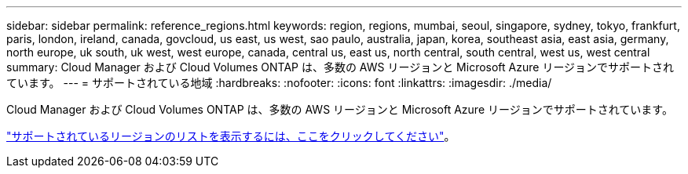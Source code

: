 ---
sidebar: sidebar 
permalink: reference_regions.html 
keywords: region, regions, mumbai, seoul, singapore, sydney, tokyo, frankfurt, paris, london, ireland, canada, govcloud, us east, us west, sao paulo, australia, japan, korea, southeast asia, east asia, germany, north europe, uk south, uk west, west europe, canada, central us, east us, north central, south central, west us, west central 
summary: Cloud Manager および Cloud Volumes ONTAP は、多数の AWS リージョンと Microsoft Azure リージョンでサポートされています。 
---
= サポートされている地域
:hardbreaks:
:nofooter: 
:icons: font
:linkattrs: 
:imagesdir: ./media/


[role="lead"]
Cloud Manager および Cloud Volumes ONTAP は、多数の AWS リージョンと Microsoft Azure リージョンでサポートされています。

https://cloud.netapp.com/cloud-volumes-global-regions["サポートされているリージョンのリストを表示するには、ここをクリックしてください"^]。
